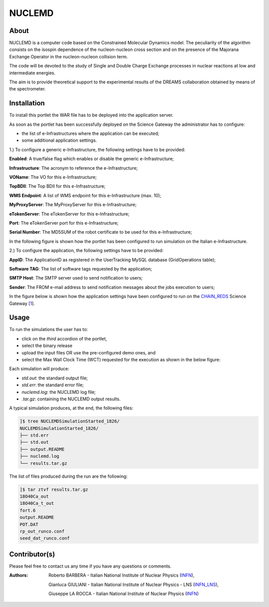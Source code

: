 *********************
NUCLEMD
*********************

============
About
============

.. |MAGNEX| image:: images/magnex_logo.png

NUCLEMD is a computer code based on the Constrained Molecular Dynamics model. The peculiarity of the algorithm consists on the isospin dependence of the nucleon-nucleon cross section and on the presence of the Majorana Exchange Operator in the nucleon-nucleon collision term.

The code will be devoted to the study of Single and Double Charge Exchange processes in nuclear reactions at low and intermediate energies.

The aim is to provide theoretical support to the experimental results of the DREAMS collaboration obtained by means of the |MAGNEX| spectrometer.

============
Installation
============
To install this portlet the WAR file has to be deployed into the application server.

As soon as the portlet has been successfully deployed on the Science Gateway the administrator has to configure:

- the list of e-Infrastructures where the application can be executed;

- some additional application settings.

1.) To configure a generic e-Infrastructure, the following settings have to be provided:

**Enabled**: A true/false flag which enables or disable the generic e-Infrastructure;

**Infrastructure**: The acronym to reference the e-Infrastructure;

**VOName**: The VO for this e-Infrastructure;

**TopBDII**: The Top BDII for this e-Infrastructure;

**WMS Endpoint**: A list of WMS endpoint for this e-Infrastructure (max. 10);

**MyProxyServer**: The MyProxyServer for this e-Infrastructure;

**eTokenServer**: The eTokenServer for this e-Infrastructure;

**Port**: The eTokenServer port for this e-Infrastructure;

**Serial Number**: The MD5SUM of the robot certificate to be used for this e-Infrastructure;

In the following figure is shown how the portlet has been configured to run simulation on the Italian e-Infrastructure.

.. image:: images/NUCLEMD_settings.jpg
   :align: center

2.) To configure the application, the following settings have to be provided:

**AppID**: The ApplicationID as registered in the UserTracking MySQL database (GridOperations table);

**Software TAG**: The list of software tags requested by the application;

**SMTP Host**: The SMTP server used to send notification to users;

**Sender**: The FROM e-mail address to send notification messages about the jobs execution to users;

.. _1: http://science-gateway.chain-project.eu
.. _CHAIN_REDS: http://www.chain-project.eu/

In the figure below is shown how the application settings have been configured to run on the CHAIN_REDS_ Science Gateway [1_].

.. image:: images/NUCLEMD_settings2.jpg
   :align: center

============
Usage
============

To run the simulations the user has to:

- click on the *third* accordion of the portlet,

- select the binary release

- upload the input files OR use the pre-configured demo ones, and

- select the Max Wall Clock Time (WCT) requested for the execution as shown in the below figure:

.. image:: images/NUCLEMD_inputs.jpg
      :align: center

Each simulation will produce:

- *std.out*: the standard output file;

- *std.err*: the standard error file;

- *nuclemd.log*: the NUCLEMD log file;

- *.tar.gz*: containing the NUCLEMD output results.

A typical simulation produces, at the end, the following files:

.. code:: bash

        ]$ tree NUCLEMDSimulationStarted_1826/
        NUCLEMDSimulationStarted_1826/
        ├── std.err
        ├── std.out
        ├── output.README
        ├── nuclemd.log
        └── results.tar.gz

The list of files produced during the run are the following:

.. code:: bash

        ]$ tar ztvf results.tar.gz
        18O40Ca_out
        18O40Ca_t_out
        fort.6
        output.README
        POT.DAT
        rp_out_runco.conf
        seed_dat_runco.conf

============
Contributor(s)
============
Please feel free to contact us any time if you have any questions or comments.

.. _INFN: http://www.ct.infn.it/
.. _INFN_LNS: http://www.lns.infn.it/

:Authors:
 
 Roberto BARBERA - Italian National Institute of Nuclear Physics (INFN_),

 Gianluca GIULIANI - Italian National Institute of Nuclear Physics - LNS (INFN_LNS_),
 
 Giuseppe LA ROCCA - Italian National Institute of Nuclear Physics (INFN_)
 
